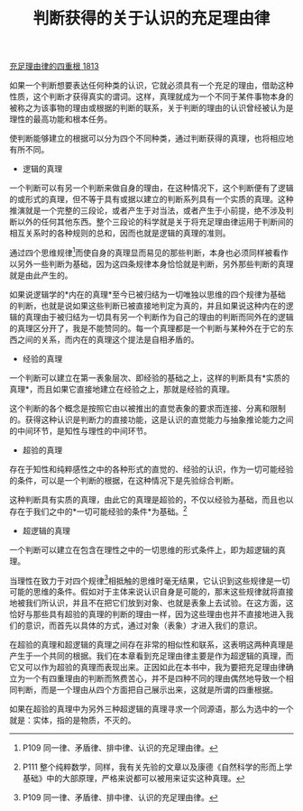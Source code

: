 #+TITLE:  判断获得的关于认识的充足理由律
#+OPTIONS: num:nil
#+HTML_HEAD: <link rel="stylesheet" type="text/css" href="./emacs-book.css" />

[[./as1.充足理由律的四重根-1813.org][充足理由律的四重根 1813]]

如果一个判断想要表达任何种类的认识，它就必须具有一个充足的理由，借助这种性质，这个判断才获得真实的谓词。这样，真理就成为一个不同于某件事物本身的被称之为该事物的理由或根据的判断的联系，关于判断的理由的认识曾经被认为是理性的最高功能和根本任务。

使判断能够建立的根据可以分为四个不同种类，通过判断获得的真理，也将相应地有所不同。

- 逻辑的真理

一个判断可以有另一个判断来做自身的理由，在这种情况下，这个判断便有了逻辑的或形式的真理，但不等于具有或据以建立的判断系列具有一个实质的真理。这种推演就是一个完整的三段论，或者产生于对当法，或者产生于小前提，绝不涉及判断以外的任何其他东西。整个三段论的科学就是关于将充足理由律运用于判断间的相互关系时的各种规则的总和，因而也就是逻辑的真理的准则。

通过四个思维规律[fn:1]而使自身的真理显而易见的那些判断，本身也必须同样被看作以另外一些判断为基础，因为这四条规律本身恰恰就是判断，另外那些判断的真理就是由此产生的。

如果说逻辑学的*内在的真理*至今已被归结为一切唯独以思维的四个规律为基础的判断，也就是说如果这些判断已被直接地判定为真的，并且如果说这种内在的逻辑的真理由于被归结为一切具有另一个判断作为自己的理由的判断而同外在的逻辑的真理区分开了，我是不能赞同的。每一个真理都是一个判断与某种外在于它的东西之间的关系，而内在的真理这个提法是自相矛盾的。

- 经验的真理

一个判断可以建立在第一表象层次、即经验的基础之上，这样的判断具有*实质的真理*，而且如果它直接地建立在经验之上，那就是经验的真理。

这个判断的各个概念是按照它由以被推出的直觉表象的要求而连接、分离和限制的。获得这种认识是判断力的直接功能，这是认识的直觉能力与抽象推论能力之间的中间环节，是知性与理性的中间环节。

- 超验的真理

存在于知性和纯粹感性之中的各种形式的直觉的、经验的认识，作为一切可能经验的条件，可以是一个判断的根据，在这种情况下是先验综合判断。

这种判断具有实质的真理，由此它的真理是超验的，不仅以经验为基础，而且也以存在于我们之中的*一切可能经验的条件*为基础。[fn:2]

- 超逻辑的真理

一个判断可以建立在包含在理性之中的一切思维的形式条件上，即为超逻辑的真理。

当理性在致力于对四个规律[fn:1]相抵触的思维时毫无结果，它认识到这些规律是一切可能的思维的条件。假如对于主体来说认识自身是可能的，那末这些规律就将直接地被我们所认识，并且不在把它们放到对象、也就是表象上去试验。在这方面，这恰好与那些具有超验的真理的判断的理由一样，因为这些理由也并不直接地进入我们的意识，而首先以具体的方式，通过对象（表象）才进入我们的意识。

在超验的真理和超逻辑的真理之间存在非常的相似性和联系，这表明这两种真理是产生于一个共同的根据。我们在本章看到充足理由律主要是作为超逻辑的真理，而它又可以作为超验的真理而表现出来。正因如此在本书中，我为要把充足理由律确立为一个有四重理由的判断而煞费苦心，并不是四种不同的理由偶然地导致一个相同判断，而是一个理由从四个方面把自己展示出来，这就是所谓的四重根据。

如果在超验的真理中为另外三种超逻辑的真理寻求一个同源语，那么为选中的一个就是：实体，指的是物质，不灭的。

[fn:1] P109 同一律、矛盾律、排中律、认识的充足理由律。
[fn:2] P111 整个纯粹数学，同样，我有关先验的文章以及康德《自然科学的形而上学基础》中的大部原理，严格来说都可以被用来证实这种真理。
